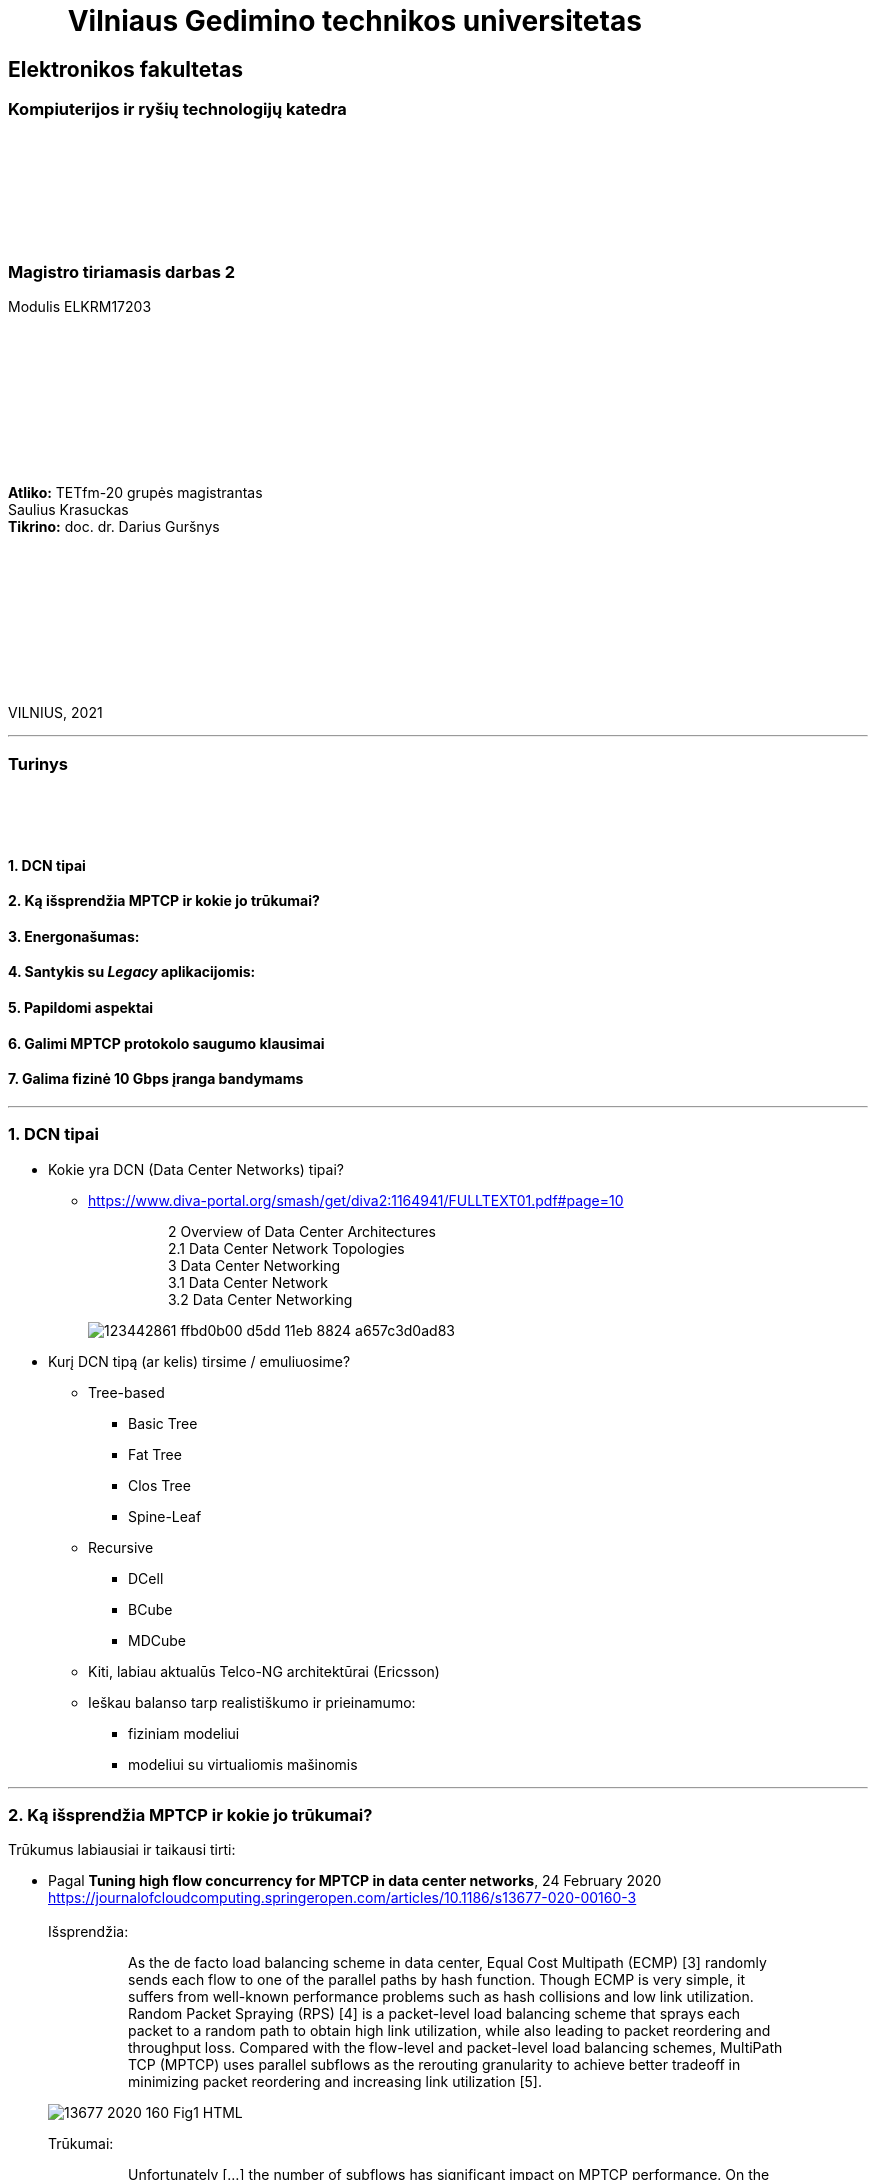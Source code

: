 = {nbsp}{nbsp}{nbsp}{nbsp}{nbsp}{nbsp}{nbsp}{nbsp}{nbsp}Vilniaus Gedimino technikos universitetas

[.text-center]
== Elektronikos fakultetas

=== Kompiuterijos ir ryšių technologijų katedra

{nbsp}

{nbsp}

{nbsp}

{nbsp}

=== Magistro tiriamasis darbas 2
Modulis ELKRM17203

{nbsp}

{nbsp}

{nbsp}

{nbsp}

{nbsp}

[.text-right]
**Atliko:** TETfm-20 grupės magistrantas +
                       Saulius Krasuckas +
**Tikrino:** doc. dr. Darius Guršnys

{nbsp}

{nbsp}

{nbsp}

{nbsp}

{nbsp}

VILNIUS, 2021

<<<
---

[.text-left]
=== Turinys

{nbsp}

{nbsp}

==== 1. DCN tipai
==== 2. Ką išsprendžia MPTCP ir kokie jo trūkumai?
==== 3. Energonašumas:
==== 4. Santykis su _Legacy_ aplikacijomis:
==== 5. Papildomi aspektai
==== 6. Galimi MPTCP protokolo saugumo klausimai
==== 7. Galima fizinė 10 Gbps įranga bandymams

<<<
---
=== 1. DCN tipai
[.text-left]

* Kokie yra DCN (Data Center Networks) tipai?
** https://www.diva-portal.org/smash/get/diva2:1164941/FULLTEXT01.pdf#page=10
+
--
____
> 2 Overview of Data Center Architectures +
2.1 Data Center Network Topologies +
3 Data Center Networking +
3.1 Data Center Network +
3.2 Data Center Networking +
____
--
+
image::https://user-images.githubusercontent.com/74717106/123442861-ffbd0b00-d5dd-11eb-8824-a657c3d0ad83.png[]

* Kurį DCN tipą (ar kelis) tirsime / emuliuosime?
** Tree-based
*** Basic Tree
*** Fat Tree
*** Clos Tree
*** Spine-Leaf
** Recursive
*** DCell
*** BCube
*** MDCube
** Kiti, labiau aktualūs Telco-NG architektūrai (Ericsson)
** Ieškau balanso tarp realistiškumo ir prieinamumo:
*** fiziniam modeliui
*** modeliui su virtualiomis mašinomis

<<<
---
=== 2. Ką išsprendžia MPTCP ir kokie jo trūkumai?
[.text-left]

Trūkumus labiausiai ir taikausi tirti:

[.text-left]
* Pagal **Tuning high flow concurrency for MPTCP in data center networks**, 24 February 2020 +
   https://journalofcloudcomputing.springeropen.com/articles/10.1186/s13677-020-00160-3 +
   +
Išsprendžia:
+
--
____
> As the de facto load balancing scheme in data center, Equal Cost Multipath (ECMP) [3] randomly sends each flow to one of the parallel paths by hash function. Though ECMP is very simple, it suffers from well-known performance problems such as hash collisions and low link utilization. Random Packet Spraying (RPS) [4] is a packet-level load balancing scheme that sprays each packet to a random path to obtain high link utilization, while also leading to packet reordering and throughput loss. Compared with the flow-level and packet-level load balancing schemes, MultiPath TCP (MPTCP) uses parallel subflows as the rerouting granularity to achieve better tradeoff in minimizing packet reordering and increasing link utilization [5].
____
--
image::https://media.springernature.com/lw685/springer-static/image/art%3A10.1186%2Fs13677-020-00160-3/MediaObjects/13677_2020_160_Fig1_HTML.png?as=webp[]
+
Trūkumai: 
+
--
____
> Unfortunately [...] the number of subflows has significant impact on MPTCP performance. On the one hand, if the number of subflows is small, the network resources of multiple paths are wasted, resulting in **suboptimal flow completion time** and even **hot spots in congested paths**. On the other hand, if the number of subflows is large, the congestion window of each subflow becomes very small, easily **leading to timeout** (i.e., full window loss) and **high tail latency** under heavy congestion [6–10].  
____
--

* Pagal **MULTIPATH TCP**, 10 DEC 2016  +
   https://network-insight.net/2016/12/multipath-tcp/  +
   +
Išsprendžia:
+
--
____
> Next generation leaf and spine data centre networks are built with Equal-Cost Multipath (ECMP). [...] For one endpoint to communicate to another, a TCP flow is placed on a single link, not spread over multiple links. As a result, single-path TCP collisions may occur, reducing the throughput available to that flow. This is commonly seen for large flows and not small mice flows.  +
>  +
> In a data centre when a server starts a TCP connection it gets placed on a path and stays there. With MPTCP instead of using a single path per connection you could use many subflows per connection. If some of those subflows get congested, you just don’t send over that particular subflow improving traffic fairness and bandwidth optimisations.  +
>  +
> The default behaviour of spreading traffic through a LAG or ECMP next hops is based on the hash-based distribution of packets. An array of buckets is created, and each outbound link is assigned to one or more buckets. Fields are taken from the outgoing packet header such as source-destination IP address / MAC address and hashed based on this endpoint identification. A bucket is selected by the hash and the packet is queued to the interface that is assigned that bucket.  +
>  +
> The issue here is that the load balancing algorithm does not take into account interface congestions or packet drops. With all mice flows this is fine but once you mix mice and elephant flows together your performance will suffer. An algorithm is needed to identify congested links and then reshuffle the traffic. A good use for MPTCP is when you have a mix of mice and elephant flows.
____
--
+
Trūkumai:
+
--
____
> Generally, MPTCP **does not improve performance** for environments **with only mice flows**.  
> 
> With small files say 50KB MPTCP offers the same performance as regular TCP. As the file size increases MPTCP usually has the same results as link bonding. The benefits of MPTCP come to play when files are very big (300 KB ). At this level,  MPTCP outperforms link bonding as the congestion control can efficiently balance the load better over the links.  
____
--
+

* Pagal:  +
   **AMP: An Adaptive Multipath TCP for Data Center Networks**, IFIP Networking 2019  +
   https://slideplayer.com/slide/17007643/ ,  +
   **AMP: A Better Multipath TCP for Data Center Networks**, 17 Mar 2019  +
   https://arxiv.org/pdf/1707.00322.pdf  +
   **Adaptive MultiPath TCP (AMP) implementation in ns-3**  +
   https://github.com/mkheirkhah/amp  +
     +
    Išsprendžia:
+
--
____
> ECN-based multipath schemes seem to provide a good balance between **the latency-throughput trade-off**  +
____
--
+
Trūkumai:
+
--
____
> **Problems with ECN-capable variant of MPTCP**  +
> * TCP Incast  +
>   Well-studied topic for TCP (not really for MPTCP)  +
>   Each subflow maintains a separate congestion window  +
>   More subflows, more chance of experiencing a retransmission timeout during an incast episode  +
>  +
> * Last Hop Unfairness (LHU)  +
>   We are reporting it for the first time

image::https://user-images.githubusercontent.com/74717106/123442566-abb22680-d5dd-11eb-81ac-90a63745836d.png[]

> **Problem 1: Incast**  +
>  +
> * MPTCP and its ECN-capable variants are not robust against the Incast problem… +
>  +
>  -- More subflows --> More packets --> Buffer overflow --> Higher chance of RTO in each subflow especially when the congestion window is small  +
>     +
>     Why is that? The problem is very simple, the more subflows is used, the more packets is generated.  +
>     +
>     As a result the switch buffer can easily overflow.  +
>     +
>     Which implies higher chance of RTO in each subflow especially when the congestion window is small (less than 10 packets).

image::https://user-images.githubusercontent.com/74717106/123442376-7d344b80-d5dd-11eb-96f8-8b7cc66ddbe3.png[]

> **Problem 2: Last Hop Unfairness**  +
>  +
> Let’s assume:  +
> Propagation delay is zero  +
> Marking threshold (K) at switches sets to 4 packets (K=4)  +
> Minimum congestion window size sets to one packet (cwndmin=1)  +
>  +
> Normal situation  +
> Two single-path flows share the link fairly. Each flow generating two packets per RTT on average  +
>  +
> To explore this problem let’s assume:  +
> PBI: A new arriving… because number of competing flows with minimum cwnd is higher than marking threshold K  +
> LHU: now we can see not only MPTCP cause serious buffer inflation but also it is seriously unfair to competing flows  +
>  +
> The LHU leads to severe unfairness and significantly escalates the likelihood of persistent buffer inflation

> **Summary Existing multipath congestion control schemes fail to handle:**
> 
> * The TCP incast problem that causes **temporal switch buffer overflow** due to synchronized traffic arrival
> * The last hop unfairness that causes **persistent buffer inflation** and serious **unfairness**
____
--
+

* Kaip DC pritaikomas / kiek sklandus / **ar vertas matavimo** srauto Handover-is:
** https://www.redhat.com/en/blog/understanding-multipath-tcp-networking-highway-future
+
--
____
> just like a highway clover-leaf interchange where traffic from one highway can merge onto the other with ease, MPTCP allows mobile hosts to **hand over traffic** from Wi-Fi to cellular, **without disrupting the application**.
____
--
+

* Kiek verta tiesiogiai tirti _Network Collision_ pasikeitimus įjungus MPTCP?  +
  https://www.redhat.com/en/blog/understanding-multipath-tcp-networking-highway-future
+
--
____
> MPTCP also dramatically **reduces the number of network collisions**, which is why you never achieve the full speed of any connection.
____
--


<<<
---
=== 3. Energonašumas:
[.text-left]

* `eMTCP` – energy-aware MPTCP  +
    **A Traffic Burstiness-based Offload Scheme for Energy Efficiency Deliveries in Heterogeneous Wireless Networks**  +
    https://citeseerx.ist.psu.edu/viewdoc/download?doi=10.1.1.702.3596&rep=rep1&type=pdf
* Kurį kriterijų renkamės: angl. _**Power** efficiency_ vs _**Energy** efficiency_ ?  +
    https://itpeernetwork.intel.com/power-and-energy-efficiency-double-your-benefit/  +
+
--
____
> Power efficiency is about doing more within a fixed capability  +
> Energy Efficiency is about “making every kWh count”
____
--

---
=== 4. Santykis su _Legacy_ aplikacijomis:
[.text-left]

* Ar DC tyrimams praverstų **MPTCP Proxy** naudojimas?  +
  Ypač kai OS nepalaiko MPTCP (pvz. Windows Server + SQL)
** **Multipath TCP Proxy: Unshackling Network Nodes from Today’s End-to-End Connection Principle**,  13 Jan 2017  +
   https://hal.inria.fr/hal-01434867/document
+
--
____
> image::https://user-images.githubusercontent.com/74717106/123441981-1e6ed200-d5dd-11eb-8a93-91342354d422.png[]
> Fig. 1. Creation of the split TCP-MPTCP connection, after insertion of the MPTCP Proxy in between the communication ends.

____
--
+

** https://spyff.github.io/mptcp/2017/08/27/transparent-mptcp-proxy/  +
   **Multipath Wi-Fi bridging with transparent MPTCP proxy on LEDE**, 2017-08-27
+
--
____
> **2. Assemble the physical test environment**
> 
> image::https://raw.githubusercontent.com/spyff/draw.io/master/GSoC2017_final_topology.jpg[]
> 
> For the tests, I use the following hardware:  +
> +
> Netgear R7000 router  +
> Netgear R7800 router  +
> 2 Ubiquiti Loco M5 Wi-Fi bridges  +
> 2 Ubiquiti M5 Wi-Fi bridges  +
> Lots of small UTP cables  +
> A PC and a Laptop (or in some cases a RaspberryPi and a Laptop for the portable setup)  +
____
--
+

* STAP (angl. _System Tap_) įrankio naudojimas `IPPROTO_MPTCP` įjungimui `socket()` kvietimo metu.

<<<
---
=== 5. Papildomi aspektai
[.text-left]

* Pritaikomumo CDNams tyrimo galimybės įvertinimas:  
** **Network Architecture (R02) | IP Multipath – Path Selection&CC**  +
    Jon Crowcroft  +
    https://www.cl.cam.ac.uk/teaching/1213/R02/slides/r02-mpath.ppt#page=2  +
+
--
____
> * IP or Application Layer
>   * CDN, especially P2P (Torrent or Storm)
>     already effectively multipath at App
>   * Current IP routing mainly only corner cases
____
--

* WireGuard tunelio panaudojimas MPTCP srauto perdavimui per tuos DC _Middlebox_ mazgus, kurie blokuoja MPTCP žymes/laukus, bet praleidžia UDP.

* Ar DC reikalingas specifinis kelių valdiklio (angl. _**Path manager**_) konfigūravimas?
* Ar DC reikalingas dinaminis _Routing Table_ valdymas?  
** **Multipath TCP with real Smartphone applications**, 6 Jan 2015  +
   https://dial.uclouvain.be/memoire/ucl/fr/object/thesis%3A366/datastream/PDF_01/view  +
+
--
____
> Simply installing a new Multipath TCP-ready kernel is not enough if you want to use multiple network interfaces at the same time. Indeed, you need to configure routing tables as described on the Multipath TCP’s website [8]
____
--

** http://multipath-tcp.org/pmwiki.php/Users/ConfigureRouting
+
--
____
> Automatic configuration with "Multihomed-Routing"

  mptcp-kernel:~# ip rule show
  0:      from all lookup local
  32764:  from 10.1.2.2 lookup 2
  32765:  from 10.1.1.2 lookup 1
  32766:  from all lookup main
  32767:  from all lookup default
 #
  mptcp-kernel:~# ip route
  10.1.1.0/24 dev eth0  proto kernel  scope link  src 10.1.1.2
  10.1.2.0/24 dev eth1  proto kernel  scope link  src 10.1.2.2
  default via 10.1.1.1 dev eth0
 #
  mptcp-kernel:~# ip route show table 1
  10.1.1.0/24 dev eth0  scope link
  default via 10.1.1.1 dev eth0
 #
  mptcp-kernel:~# ip route show table 2
  10.1.2.0/24 dev eth1  scope link
  default via 10.1.2.1 dev eth1
____
--
+

> > Kristian Evensen <kristian.evensen@gmail.com> developed a set of scripts that integrate well with existing Network Managers to properly configure the multihomed routing. Check it out at


** Vienas iš naujų įrankų:  +
    +
   **Tools and scripts for configuring multihomed routing on Linux**  +
   https://github.com/kristrev/multihomed-routing  +
*** Veikia su `Network Manager` valdikliu.
*** Ar veikia su nauju `netplan` valdikliu?

* Nors bandymų planas pradedamas nuo OpenWRT grįstos Linux distribucijos **OpenMPTCPRouter**, galiausiai esu numatęs naudoti serverinę distribuciją **RHEL 8.3** arba **8.4**:
** **Multipath TCP on Red Hat Enterprise Linux 8.3: From 0 to 1 subflows**, August 19, 2020  +
   https://developers.redhat.com/blog/2020/08/19/multipath-tcp-on-red-hat-enterprise-linux-8-3-from-0-to-1-subflows
+
--
____
> Multipath TCP (MPTCP) extends traditional TCP to allow reliable end-to-end delivery over multiple simultaneous TCP paths, and is coming as a **tech preview on Red Hat Enterprise Linux 8.3**. This is the first of two articles for users who want to practice with the new MPTCP functionality on a live system. In this first part, we show you how to enable the protocol in the kernel and let client and server applications use the MPTCP sockets. Then, we run diagnostics on the kernel in a sample test network, where endpoints are using a single subflow.
____
--

** Phoronix portalo diskusija:  +
   **Red Hat Bringing Multipath TCP To RHEL 8.3 As A Tech Preview**, 19 August 2020  +
   https://www.phoronix.com/forums/forum/software/distributions/1201614-red-hat-bringing-multipath-tcp-to-rhel-8-3-as-a-tech-preview#post1201689
+
--
____
> Pretty sure RH's interest in the backport is for their customers **large DC solutions**, where **100/200GbE NICs** are the sweet spot (400/800 GbE NICs are still somewhat niche solutions), but higher network performance is required.
____
--
Beveik akivaizdu, jog tyrimams reikalingi 10G NIC.  +
 +

** **Red Hat Enterprise Linux8Configuring and managing networking** gidas:  +
   https://access.redhat.com/documentation/en-us/red_hat_enterprise_linux/8/html/configuring_and_managing_networking/getting-started-with-multipath-tcp_configuring-and-managing-networking
+
--
____
> **27. Getting started with Multipath TCP**  +
> ...  +
> **27.1. Preparing RHEL to enable MPTCP support**  +
> Few applications natively support MPTCP. Mostly, the connection and stream-oriented sockets request TCP protocol in the socket() call to the operating system. You can enable MPTCP support in RHEL using the sysctl tool for natively MPTCP-supported programs. The MPTCP implementation is also designed to allow usage of MPTCP protocol for applications requesting IPPROTO_TCP call to the kernel.  +
>  +
> This procedure describes how to enable MPTCP support and prepare RHEL for enabling MPTCP system-wide using a SystemTap script.
____
--


---
=== 6. Galimi MPTCP protokolo saugumo klausimai
[.text-left]

* **Cross-path data fragmentation**: +
  https://www.redhat.com/en/blog/understanding-multipath-tcp-networking-highway-future
+
--
____
> Multipath routing causes cross-path data fragmentation. From a security perspective that challenges in-line security solutions (e.g., firewalls, IDSs, and malware scanners) which only "see" one path's traffic. Without being able to see all paths, these devices may miss activity that they're meant to be monitoring for. These intermediary devices act a bit like an airport body scanner for the passengers wanting to enter the airport gate area. 
____
--

* **Senas ir naujas požiūris į TCP sesijos duomenų išlygiagretinimą**
+
--
____
> So does that make Firewalls useless?  No, of course not. Perimeter and inline security solutions, like Firewalls and Intrusion Detection Systems, are not dead.  They have and always will perform important duties for protecting perimeters.  Perimeters are more numerous and now include an organization's cloud infrastructure. But, security approaches like Zero Trust and the Cloud Security Alliance's https://cloudsecurityalliance.org/research/working-groups/software-defined-perimeter-and-zero-trust/[Software Defined Perimeter (SDP)] provide a new approach that applies to the world where end-user devices are everywhere and not restricted to office only use and applications that are also everywhere, ranging from on-premise to private cloud and public cloud.
____
--

* **Security Evaluation of Multipath TCP** +
  https://www.diva-portal.org/smash/get/diva2:934158/FULLTEXT01.pdf
+
--
____
> The new protocol has been carefully crafted to meet the required security goals, but due to its
very nature, it inevitably changes how data is transferred across the networks, drastically affecting
the way information can be accessed and inspected. From this perspective, working on the security
evaluation of MPTCP has important implications regarding ethical concerns. By splitting a logical
flow of data into different subflows with no predictable scheduling pattern, perhaps involving
different ISPs for different subflows, would make it so much harder to inspect and eavesdrop useful
information regarding the ongoing connections by acting within the core of the Internet. Despite
this might be seen as a potential benefit for clients aiming at achieving full anonymization in
the network, many current intrusion mechanisms and similar technologies might fail under these
new circumstances, perhaps causing even more security threats overall.  +
>  +
> Overall, MPTCP can drastically change how privacy is handled within the Internet, while the
security aspects should remain unchanged, if not improved, with respect to current TCP. Moreover,
MPTCP would bring a positive impact for the environment due to a better resources exploitation,
if deployed at large scale. Finally, the new protocol would allow to achieve a series of benefits that
could drastically improve user experience for data transferring in the Internet as well as within
data centers, i.e. wherever TCP is currently adopted
____
--

---
=== 7. Galima fizinė 10 Gbps įranga bandymams
[.text-left]

1. Cisco **UCS 5108** Cisco Unified Computing System, 6U:
 - 1 vnt.:  +
   8 vnt. Intel Xeon  E7-4870 30M Cache, 2.40 GHz, 6.40 GT/s Intel® QPI 10c/20t + 1024 GiB RAM
 - 4 vnt. B440 M2 blades. Blade Specs:  +
   *  2 x Intel Xeon  E7-4870 30M Cache, 2.40 GHz, 6.40 GT/s Intel® QPI 10c/20t  (2 No - spare)  +
   * 16 x 16 GiB = 256 GiB DDR3-10600R RAM  +
 - 2 vnt. 8-Ports UCS 2208XP 10Gb Fabric Extender
 - 4 vnt. 2500 W PSU
 - 4 vnt. B440 M2 blades

2. Cisco N5K-C5548UP-FA **Nexus 5548 UP** Chassis 32-Port **10Gb Ethernet Switch**
 - 2 vnt.

3. Cisco UCS-FI-6248UP **32-Port 10Gb Fabric Interconnect Switch**
 - 2 vnt.
 
4. Įrangos rinkinio preliminari kaina:
 - 2.650 €
